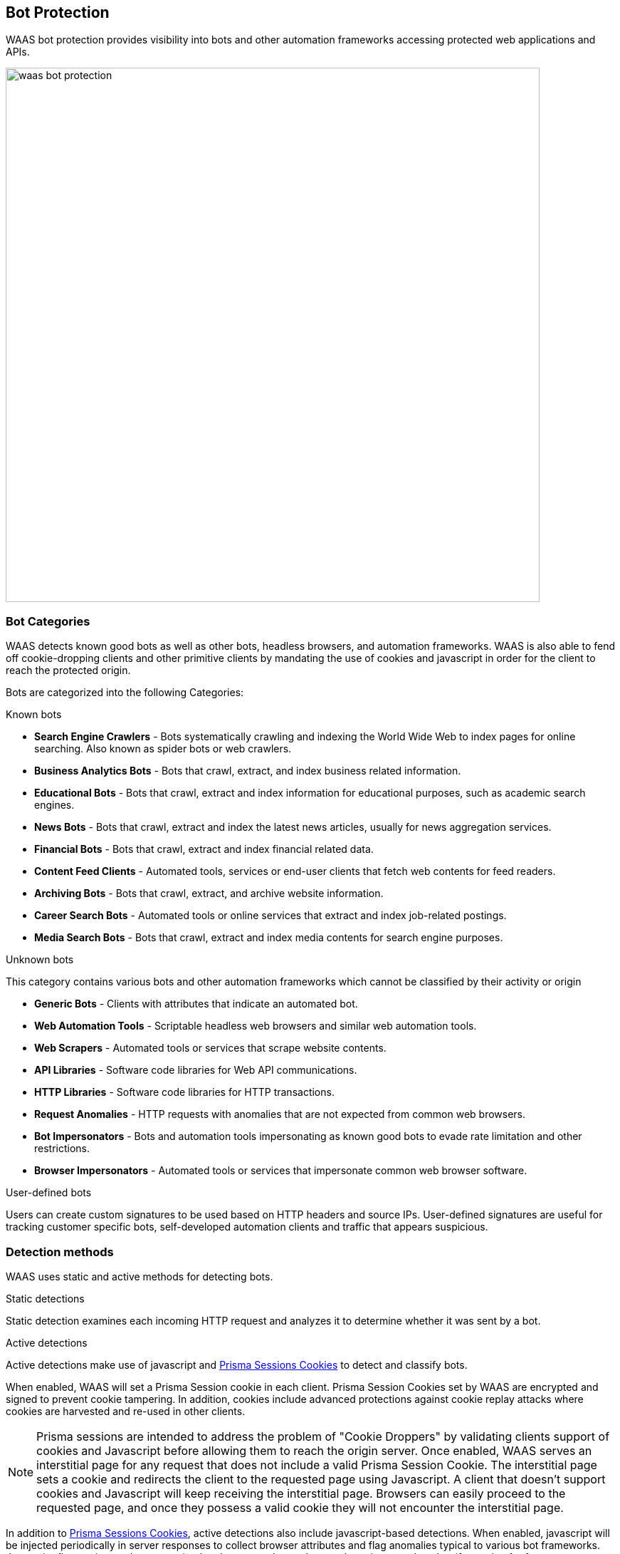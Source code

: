 [#bot-protection]
== Bot Protection

WAAS bot protection provides visibility into bots and other automation frameworks accessing protected web applications and APIs.

image::./waas_bot_protection.png[width=750]

[#bot-categories]
=== Bot Categories

WAAS detects known good bots as well as other bots, headless browsers, and automation frameworks. WAAS is also able to fend off cookie-dropping clients and other primitive clients by mandating the use of cookies and javascript in order for the client to reach the protected origin.

Bots are categorized into the following Categories:

.Known bots
* *Search Engine Crawlers* - Bots systematically crawling and indexing the World Wide Web to index pages for online searching. Also known as spider bots or web crawlers.
* *Business Analytics Bots* - Bots that crawl, extract, and index business related information.
* *Educational Bots* - Bots that crawl, extract and index information for educational purposes, such as academic search engines.
* *News Bots* - Bots that crawl, extract and index the latest news articles, usually for news aggregation services.
* *Financial Bots* - Bots that crawl, extract and index financial related data.
* *Content Feed Clients* - Automated tools, services or end-user clients that fetch web contents for feed readers.
* *Archiving Bots* - Bots that crawl, extract, and archive website information.
* *Career Search Bots* - Automated tools or online services that extract and index job-related postings.
* *Media Search Bots* - Bots that crawl, extract and index media contents for search engine purposes.


.Unknown bots
This category contains various bots and other automation frameworks which cannot be classified by their activity or origin

* *Generic Bots* - Clients with attributes that indicate an automated bot.
* *Web Automation Tools* - Scriptable headless web browsers and similar web automation tools.
* *Web Scrapers* - Automated tools or services that scrape website contents.
* *API Libraries* - Software code libraries for Web API communications.
* *HTTP Libraries* - Software code libraries for HTTP transactions.
* *Request Anomalies* - HTTP requests with anomalies that are not expected from common web browsers.
* *Bot Impersonators* - Bots and automation tools impersonating as known good bots to evade rate limitation and other restrictions.
* *Browser Impersonators* - Automated tools or services that impersonate common web browser software.

.User-defined bots
Users can create custom signatures to be used based on HTTP headers and source IPs.
User-defined signatures are useful for tracking customer specific bots, self-developed automation clients and traffic that appears suspicious.

[#detection-methods]
=== Detection methods

WAAS uses static and active methods for detecting bots.

.Static detections
Static detection examines each incoming HTTP request and analyzes it to determine whether it was sent by a bot.

.Active detections
Active detections make use of javascript and xref:./waas-advanced-settings.adoc#prisma-session[Prisma Sessions Cookies] to detect and classify bots.

When enabled, WAAS will set a Prisma Session cookie in each client.
Prisma Session Cookies set by WAAS are encrypted and signed to prevent cookie tampering. In addition, cookies include advanced protections against cookie replay attacks where cookies are harvested and re-used in other clients.
 
NOTE: Prisma sessions are intended to address the problem of "Cookie Droppers" by validating clients support of cookies and Javascript before allowing them to reach the origin server. Once enabled, WAAS serves an interstitial page for any request that does not include a valid Prisma Session Cookie. The interstitial page sets a cookie and redirects the client to the requested page using Javascript. A client that doesn't support cookies and Javascript will keep receiving the interstitial page. Browsers can easily proceed to the requested page, and once they possess a valid cookie they will not encounter the interstitial page.

In addition to xref:./waas-advanced-settings.adoc#prisma-session[Prisma Sessions Cookies], active detections also include javascript-based detections.
When enabled, javascript will be injected periodically in server responses to collect browser attributes and flag anomalies typical to various bot frameworks. Javascript fingerprint results are received and processed asynchronously and are used to classify session for future requests.

[#detection-workflow]
==== Detection workflow

image::./waas_bot_flowchart.png[]

[#deploying-bot-protection]
=== Deploying Bot Protection

[#known-bots]
==== Known bots

. Go to *Bot protection > Known bots*.
+
image::./waas_known_bots.png[width=500]

. Choose <<bot-actions, actions>> for each bot category.

[#unknown-bots]
==== Unknown bots

. Go to *Bot protection > Unknown bots*.
+
image::./waas_unknown_bots.png[width=500]

. Choose <<bot-actions, actions>> for each bot category.

.. If `Request anomalies` are enabled, choose sensitivity threshold
+
image::./waas_request_anomalies.png[width=300]

... *Strict enforcement* - high sensitivity (a few anomalies suffice for classifying as bot).

... *Moderate enforcement* - medium sensitivity.

... *Lax enforcement* - low sensitivity.

[#user-defined-bot]

[#user-defined-bots]
==== User-defined bots

. Go to *Bot protection > User defined bots*.
+
image::./waas_user_defined_bots.png[width=500]

. Select *Define new bot*.

. Create bot signature by using a combination of the following fields:
+
image:./waas_add_user_bot.png[width=500]

.. *HTTP Header name* - specify HTTP header name to include in the signature

.. *Header Values* - comma-separated list of values to be matched on in the HTTP header. Wildcard is allowed.

.. *Inbound IP sources* - specify xref:./waas-advanced-settings.adoc#network-lists[Network list] of IP addresses from which the bot originates.

. Choose an <<bot-actions, action>> to apply.


[#enabling-active-detections]
==== Enabling active detections

. Go to *Bot protection > Active bot detection*.
+
image::./waas_active_bot_detections.png[width=500]
+
NOTE: Active Bot detection requires xref:./waas-advanced-settings.adoc#prisma-session[Prisma Sessions Cookies] to be enabled in the `advanced settings` tab.

[start=3]
. Choose <<bot-actions, actions>> to apply.

.. *Session Validation* - action to apply when WAAS is unable to validate the session, either due to cookie tampering or cookie replay.

.. *Javascript-based detection* - enable periodic injection of javascript to collect browser attributes and flag anomalies typical to various bot frameworks.

.. *Javascript injection timeout* - once javascript is enabled, choose action to apply when the browser does not send a response to the javascript injection on time.

.. *reCAPTCHA v2 integration* - enable https://developers.google.com/recaptcha/intro[Google's reCAPTCHA v2] integration by specifying the site key, secret key and challenge type.
For more details please refer to the elaborated <<recaptcha,section>> on reCAPTCHA below.


[#recaptcha]
=== reCAPTCHA v2 integration

WAAS Users can enable https://developers.google.com/recaptcha/intro[Google's reCAPTCHA v2] integration by specifying the site key, secret key and challenge type.
According to the user's preference and settings, WAAS will serve a reCAPTCHA challenge at the beginning of each new session, or when a request is suspected of being sent by an unknown bot.

NOTE: Only reCAPTCHA v2 is supported.

[.task]
[#deploy-recaptcha]
==== Deploy reCAPTCHA

Deploy reCAPTCHA.

[.procedure]
. Enter the *Site key* provided during the site registration

. Enter the *Secret key* provided during the site registration

. Select the *Challenge type* specified during the site registration
+
[NOTE]
====
Challenge type MUST match the challenge type selected on the reCAPTCHA site registration form (invisible or checkbox) for the reCAPTCHA integration to function properly.

WAAS reCAPTCHA v2 integration does not support "reCAPTCHA Android" type
====

. Choose a preferred *friction*.
+
NOTE: reCAPTCHA will ONLY be served for GET HTTP requests.
WAAS will block requests sent using other methods until a reCAPTCHA challenge is solved and the success result is encoded into the Prisma Session Cookie.
+
* *By policy (reCAPTCHA as an action)* - when selected, a new effect will be available in the `Unknown bot` category
+
image::./waas_captcha_action.png[width=500]
+
When the reCAPTCHA is selected, WAAS will serve an interstitial page with a reCAPTCHA challenge whenever the protection is triggered. 
+
image::./waas_captcha_page.png[width=200]
+
If the end-user successfully passes the challenge, it will be recorded in the Prisma Session Cookie for the duration of the `Success Expiration` setting (default is 24 hours).

* *Each new session* - Every new session will start with an interstitial page containing the reCAPTCHA challenge.
If the end-user successfully passes the challenge, it will be recorded in the Prisma Session Cookie for the duration of the `Success Expiration` setting (default is 24 hours).

. Set the *Success Expiration* (in hours).
+
This field determines how long a successful solution to a reCAPTCHA challenge will remain valid.
Once the expiration date has passed, a new reCAPTCHA challenge will be presented (based on the selected friction settings).

. Enable *Custom reCAPTCHA page* option to enter a customized HTML reCAPTCHA. The minimum required defender version is v30.00.

[#bot-protection-events]
=== Bot protection events

* *Known bots* - if a known bot is detected, the event message and attack type will provide details regarding the bot classification.
* *Unknown bots* - if an unknown bot is detected, the event message and attack type would provide details regarding the bot classification
* *User-defined bots* - a used-defined bot has been detected.
* *Session Validation* - The web client failed to pass the bot-detection session validation checks (e.g. prisma session cookie has been tampered with etc.).
* *Javascript Injection Timeout* - the web client failed to pass the bot-detection JavaScript injection check in reasonable time (timeout).
* *Missing Cookie* -  client made a non GET request without a cookie.
* *Failed reCAPTCHA verification: <error returned from Google verification API>* - Google's reCAPTCHA verification API has responded with an error message.
* *<HTTP method> request when a reCAPTCHA page is required* - As mentioned in the <<recaptcha,reCAPTCHA v2 integration section>>, reCAPTCHA will ONLY be served for GET HTTP requests.
WAAS will block requests sent using other methods until a reCAPTCHA challenge is solved and an event carrying this message will be registered.

[#bot-actions]

[#bot-protection-actions]
=== Bot Protection Actions

Requests that trigger a WAAS bot protection are subject to one of the following actions:

* *Alert* - The request is passed to the protected application and an audit is generated for visibility.
* *Prevent* - The request is denied from reaching the protected application, an audit is generated and WAAS responds with an HTML page indicating the request was blocked.
* *Ban* - Can be applied on either IP or <<./waas-advanced-settings.adoc#prisma-session,Prisma Session IDs>>. All requests originating from the same IP/Prisma Session to the protected application are denied for the configured time period (default is 5 minutes) following the last detected attack. 
* *Allow (available for user-defined bots)* - request is forwarded to the protected application and no audit is generated.
* *reCAPTCHA* - a page will be served with a reCAPTCHA v2 challenge to be solved before proceeding to the website.

[NOTE]
====
A message at the top of the page indicates the entity by which the ban will be applied (IP or Prisma Session ID). When the X-Forwarded-For HTTP header is included in the request headers, ban will apply based on the first IP listed in the header value (true client IP).

To enable ban by Prisma Session ID, <<./waas-advanced-settings.adoc#prisma-session,Prisma Session Cookies>> has to be enabled in the Advanced Settings tab. for more information please refer to the xref:./waas-advanced-settings.adoc#prisma-session[Advanced Settings] help page.

WAAS implements state, which is required for banning user sessions by IP address or Prisma Sessions.
Because Defenders do not share state, any application that is replicated across multiple nodes must enable IP stickiness on the load balancer.
====